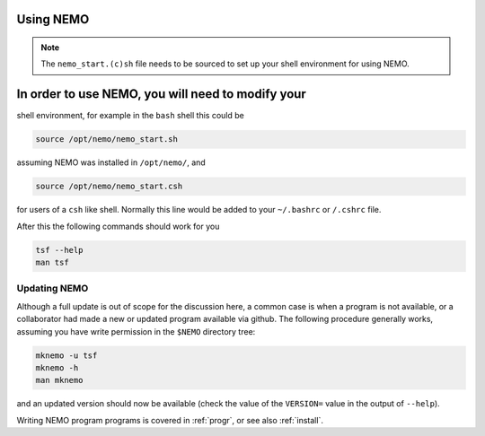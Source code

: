 .. _using:

Using NEMO
==========

.. note::
   The ``nemo_start.(c)sh`` file needs to be sourced to set up your shell environment
   for using NEMO.

In order to use NEMO, you will need to modify your
==================================================
shell environment, for example in the ``bash`` shell
this could be

.. code-block:: bash

	source /opt/nemo/nemo_start.sh

assuming NEMO was installed in ``/opt/nemo/``, and

.. code-block:: bash

	source /opt/nemo/nemo_start.csh

for users of a ``csh`` like shell. Normally this
line would be added to your ``~/.bashrc`` or ``/.cshrc`` file.

After this the following commands should work for you

.. code-block:: bash

	tsf --help
	man tsf

Updating NEMO
-------------

Although a full update is out of scope for the discussion here, a common case is
when a program is not available, or a collaborator had made a new or updated program
available via github.  The following procedure generally works, assuming you have
write permission in the ``$NEMO`` directory tree:

.. code-block:: bash

   mknemo -u tsf
   mknemo -h
   man mknemo		

and an updated version should now be available (check the value of the ``VERSION=``
value in the output of ``--help``).

Writing NEMO program programs is covered in :ref:`progr`, or see
also :ref:`install`.

	

